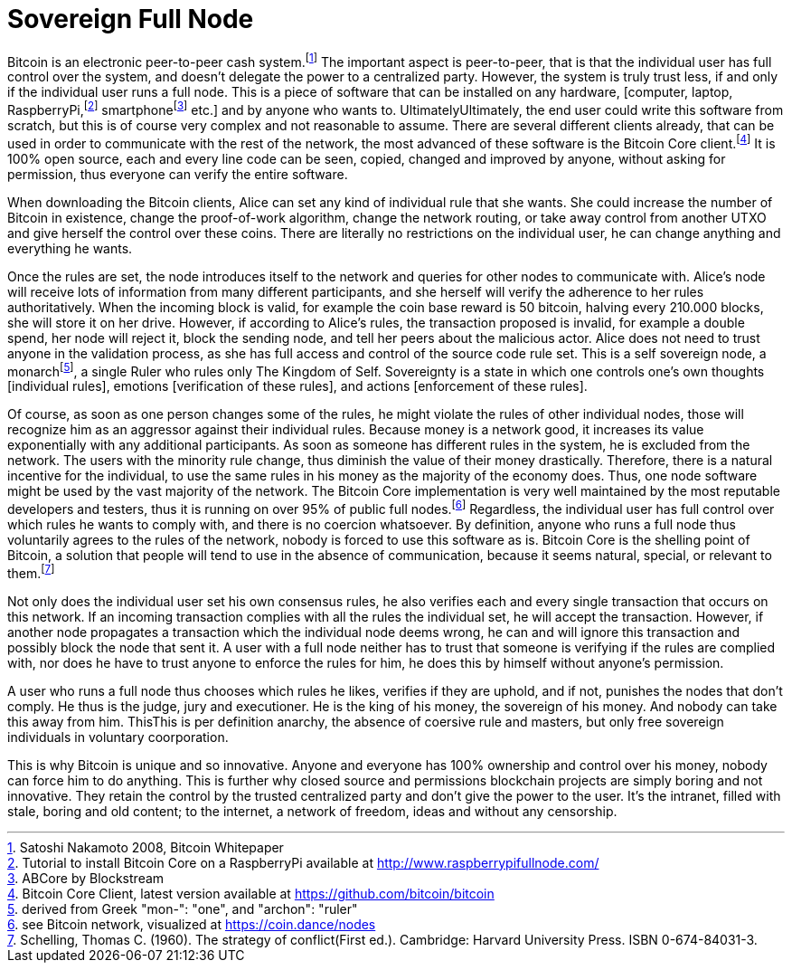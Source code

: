 Sovereign Full Node
====================

Bitcoin is an electronic peer-to-peer cash system.footnote:[Satoshi Nakamoto 2008, Bitcoin Whitepaper] The important aspect is peer-to-peer, that is that the individual user has full control over the system, and doesn't delegate the power to a centralized party. However, the system is truly trust less, if and only if the individual user runs a full node. This is a piece of software that can be installed on any hardware, [computer, laptop, RaspberryPi,footnote:[Tutorial to install Bitcoin Core on a RaspberryPi available at http://www.raspberrypifullnode.com/] smartphonefootnote:[ABCore by Blockstream] etc.] and by anyone who wants to. UltimatelyUltimately, the end user could write this software from scratch, but this is of course very complex and not reasonable to assume. There are several different clients already, that can be used in order to communicate with the rest of the network, the most advanced of these software is the Bitcoin Core client.footnote:[Bitcoin Core Client, latest version available at https://github.com/bitcoin/bitcoin] It is 100% open source, each and every line code can be seen, copied, changed and improved by anyone, without asking for permission, thus everyone can verify the entire software.

When downloading the Bitcoin clients, Alice can set any kind of individual rule that she wants. She could increase the number of Bitcoin in existence, change the proof-of-work algorithm, change the network routing, or take away control from another UTXO and give herself the control over these coins. There are literally no restrictions on the individual user, he can change anything and everything he wants. 

Once the rules are set, the node introduces itself to the network and queries for other nodes to communicate with. Alice's node will receive lots of information from many different participants, and she herself will verify the adherence to her rules authoritatively. When the incoming block is valid, for example the coin base reward is 50 bitcoin, halving every 210.000 blocks, she will store it on her drive. However, if according to Alice's rules, the transaction proposed is invalid, for example a double spend, her node will reject it, block the sending node, and tell her peers about the malicious actor. Alice does not need to trust anyone in the validation process, as she has full access and control of the source code rule set. This is a self sovereign node, a monarchfootnote:[derived from Greek "mon-": "one", and "archon": "ruler"], a single Ruler who rules only The Kingdom of Self. Sovereignty is a state in which one controls one's own thoughts [individual rules], emotions [verification of these rules], and actions [enforcement of these rules].

Of course, as soon as one person changes some of the rules, he might violate the rules of other individual nodes, those will recognize him as an aggressor against their individual rules. Because money is a network good, it increases its value exponentially with any additional participants. As soon as someone has different rules in the system, he is excluded from the network. The users with the minority rule change, thus diminish the value of their money drastically. Therefore, there is a natural incentive for the individual, to use the same rules in his money as the majority of the economy does. Thus, one node software might be used by the vast majority of the network. The Bitcoin Core implementation is very well maintained by the most reputable developers and testers, thus it is running on over 95% of public full nodes.footnote:[see Bitcoin network, visualized at https://coin.dance/nodes] Regardless, the individual user has full control over which rules he wants to comply with, and there is no coercion whatsoever. By definition, anyone who runs a full node thus voluntarily agrees to the rules of the network, nobody is forced to use this software as is. Bitcoin Core is the shelling point of Bitcoin, a solution that people will tend to use in the absence of communication, because it seems natural, special, or relevant to them.footnote:[Schelling, Thomas C. (1960). The strategy of conflict(First ed.). Cambridge: Harvard University Press. ISBN 0-674-84031-3.]

Not only does the individual user set his own consensus rules, he also verifies each and every single transaction that occurs on this network. If an incoming transaction complies with all the rules the individual set, he will accept the transaction. However, if another node propagates a transaction which the individual node deems wrong, he can and will ignore this transaction and possibly block the node that sent it. A user with a full node neither has to trust that someone is verifying if the rules are complied with, nor does he have to trust anyone to enforce the rules for him, he does this by himself without anyone's permission.

A user who runs a full node thus chooses which rules he likes, verifies if they are uphold, and if not, punishes the nodes that don't comply. He thus is the judge, jury and executioner. He is the king of his money, the sovereign of his money. And nobody can take this away from him. ThisThis is per definition anarchy, the absence of coersive rule and masters, but only free sovereign individuals in voluntary coorporation.

This is why Bitcoin is unique and so innovative. Anyone and everyone has 100% ownership and control over his money, nobody can force him to do anything. This is further why closed source and permissions blockchain projects are simply boring and not innovative. They retain the control by the trusted centralized party and don't give the power to the user. It's the intranet, filled with stale, boring and old content; to the internet, a network of freedom, ideas and without any censorship.

